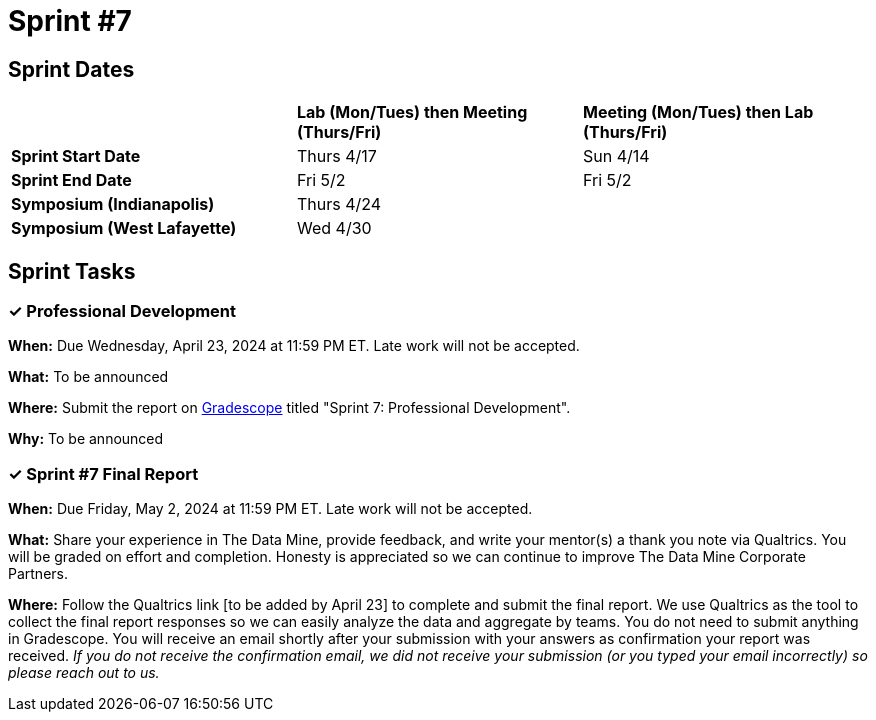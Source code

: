 = Sprint #7


== Sprint Dates

[cols="<.^1,^.^1,^.^1"]
|===

| |*Lab (Mon/Tues) then Meeting (Thurs/Fri)* |*Meeting (Mon/Tues) then Lab (Thurs/Fri)*

|*Sprint Start Date*
|Thurs 4/17
|Sun 4/14

|*Sprint End Date*
|Fri 5/2
|Fri 5/2

|*Symposium (Indianapolis)*
2+| Thurs 4/24

|*Symposium (West Lafayette)*
2+| Wed 4/30

|===


== Sprint Tasks

=== &#10003; Professional Development 

*When:* Due Wednesday, April 23, 2024 at 11:59 PM ET. Late work will not be accepted. 

*What:* To be announced

*Where:* Submit the report on link:https://www.gradescope.com/[Gradescope] titled "Sprint 7: Professional Development".

*Why:* To be announced

=== &#10003; Sprint #7 Final Report 

*When:* Due Friday, May 2, 2024 at 11:59 PM ET. Late work will not be accepted. 

*What:* Share your experience in The Data Mine, provide feedback, and write your mentor(s) a thank you note via Qualtrics. You will be graded on effort and completion. Honesty is appreciated so we can continue to improve The Data Mine Corporate Partners. 

*Where:* Follow the Qualtrics link [to be added by April 23] to complete and submit the final report. We use Qualtrics as the tool to collect the final report responses so we can easily analyze the data and aggregate by teams. You do not need to submit anything in Gradescope. You will receive an email shortly after your submission with your answers as confirmation your report was received. _If you do not receive the confirmation email, we did not receive your submission (or you typed your email incorrectly) so please reach out to us._


